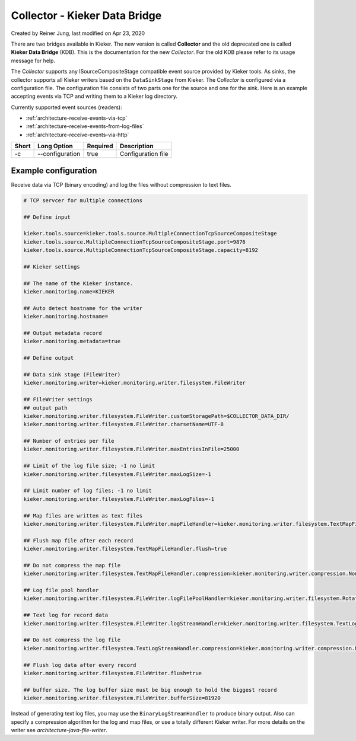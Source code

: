 .. _kieker-tools-collector:

Collector - Kieker Data Bridge 
===============================================

Created by Reiner Jung, last modified on Apr 23, 2020

There are two bridges available in Kieker. The new version is called
**Collector** and the old deprecated one is called **Kieker Data
Bridge** (KDB). This is the documentation for the new *Collector*. For
the old KDB please refer to its usage message for help.

The C\ *ollector* supports any ISourceCompositeStage compatible event
source provided by Kieker tools. As sinks, the collector supports all
Kieker writers based on the ``DataSinkStage`` from Kieker. The
C\ *ollector* is configured via a configuration file. The configuration
file consists of two parts one for the source and one for the sink. Here
is an example accepting events via TCP and writing them to a Kieker log
directory.

Currently supported event sources (readers):

-  :ref:`architecture-receive-events-via-tcp`
-  :ref:`architecture-receive-events-from-log-files`
-  :ref:`architecture-receive-events-via-http`

===== =============== ======== ==================
Short Long Option     Required Description
===== =============== ======== ==================
-c    --configuration true     Configuration file
===== =============== ======== ==================

Example configuration
---------------------

Receive data via TCP (binary encoding) and log the files without 
compression to text files.

.. code-block:: shell
  
  # TCP servcer for multiple connections
  
  ## Define input
  
  kieker.tools.source=kieker.tools.source.MultipleConnectionTcpSourceCompositeStage
  kieker.tools.source.MultipleConnectionTcpSourceCompositeStage.port=9876
  kieker.tools.source.MultipleConnectionTcpSourceCompositeStage.capacity=8192
  
  ## Kieker settings
  
  ## The name of the Kieker instance.
  kieker.monitoring.name=KIEKER
  
  ## Auto detect hostname for the writer
  kieker.monitoring.hostname=
  
  ## Output metadata record
  kieker.monitoring.metadata=true
  
  ## Define output
  
  ## Data sink stage (FileWriter)
  kieker.monitoring.writer=kieker.monitoring.writer.filesystem.FileWriter
  
  ## FileWriter settings
  ## output path
  kieker.monitoring.writer.filesystem.FileWriter.customStoragePath=$COLLECTOR_DATA_DIR/
  kieker.monitoring.writer.filesystem.FileWriter.charsetName=UTF-8
  
  ## Number of entries per file
  kieker.monitoring.writer.filesystem.FileWriter.maxEntriesInFile=25000
  
  ## Limit of the log file size; -1 no limit
  kieker.monitoring.writer.filesystem.FileWriter.maxLogSize=-1
  
  ## Limit number of log files; -1 no limit
  kieker.monitoring.writer.filesystem.FileWriter.maxLogFiles=-1
  
  ## Map files are written as text files
  kieker.monitoring.writer.filesystem.FileWriter.mapFileHandler=kieker.monitoring.writer.filesystem.TextMapFileHandler
  
  ## Flush map file after each record
  kieker.monitoring.writer.filesystem.TextMapFileHandler.flush=true
  
  ## Do not compress the map file
  kieker.monitoring.writer.filesystem.TextMapFileHandler.compression=kieker.monitoring.writer.compression.NoneCompressionFilter
  
  ## Log file pool handler
  kieker.monitoring.writer.filesystem.FileWriter.logFilePoolHandler=kieker.monitoring.writer.filesystem.RotatingLogFilePoolHandler
  
  ## Text log for record data
  kieker.monitoring.writer.filesystem.FileWriter.logStreamHandler=kieker.monitoring.writer.filesystem.TextLogStreamHandler
  
  ## Do not compress the log file
  kieker.monitoring.writer.filesystem.TextLogStreamHandler.compression=kieker.monitoring.writer.compression.NoneCompressionFilter
  
  ## Flush log data after every record
  kieker.monitoring.writer.filesystem.FileWriter.flush=true
  
  ## buffer size. The log buffer size must be big enough to hold the biggest record
  kieker.monitoring.writer.filesystem.FileWriter.bufferSize=81920

Instead of generating text log files, you may use the
``BinaryLogStreamHandler`` to produce binary output. Also can specify a
compression algorithm for the log and map files, or use a totally
different Kieker writer. For more details on the writer see `architecture-java-file-writer`.
